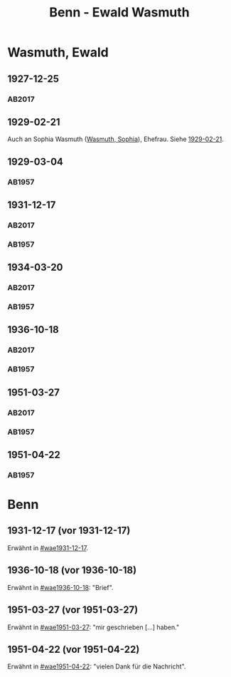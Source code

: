 #+STARTUP: content
#+STARTUP: showall
 #+STARTUP: showeverythingn
#+TITLE: Benn - Ewald Wasmuth

* Wasmuth, Ewald
:PROPERTIES:
:CUSTOM_ID: wasmuth_ewald_1890
:EMPF:     1
:FROM: Benn
:TO: Wasmuth, Ewald
:GEB: 1890
:TOD: 1963
:END:
** 1927-12-25
   :PROPERTIES:
   :CUSTOM_ID: wae1927-12-25
   :TRAD: DLA/Wasmuth
   :ORT: [Berlin]
   :END:
*** AB2017
    :PROPERTIES:
    :NR:       36
    :S:        42
    :AUSL:     
    :FAKS:     
    :S_KOM:    396-97
    :VORL:     
    :END:
** 1929-02-21
   :PROPERTIES:
   :CUSTOM_ID: wae1929-02-21
   :END:   
Auch an Sophia Wasmuth ([[file:wasmuth_sophia.org::#wasmuth_sophia_][Wasmuth, Sophia]]), Ehefrau. Siehe [[file:wasmuth_sophia.org::#was1929-02-21][1929-02-21]].
** 1929-03-04
   :PROPERTIES:
   :CUSTOM_ID: wae1929-03-04
   :END:   
*** AB1957
:PROPERTIES:
:S: 33
:S_KOM: 344
:END:
** 1931-12-17
   :PROPERTIES:
   :CUSTOM_ID: wae1931-12-17
:TRAD: DLA/Wasmuth
   :END:   
*** AB2017
    :PROPERTIES:
    :NR:       55
    :S:        56-57
    :AUSL:     
    :FAKS:     
    :S_KOM:    407
    :VORL:     
    :END:
*** AB1957
:PROPERTIES:
:S: 50
:S_KOM: 345
:END:
** 1934-03-20
   :PROPERTIES:
   :CUSTOM_ID: wae1934-03-20
:TRAD: DLA/Wasmuth
   :END:   
*** AB2017
    :PROPERTIES:
    :NR:       69
    :S:        66
    :AUSL:     
    :FAKS:     
    :S_KOM:    418
    :VORL:     
    :END:
*** AB1957
:PROPERTIES:
:S: 56-57
:S_KOM:
:END:
** 1936-10-18
   :PROPERTIES:
   :CUSTOM_ID: wae1936-10-18
   :TRAD: DLA/Wasmuth
   :END:   
*** AB2017
    :PROPERTIES:
    :NR:       81
    :S:        81-82
    :AUSL:     
    :FAKS:     
    :S_KOM:    428-29
    :VORL:     
    :END:
*** AB1957
:PROPERTIES:
:S: 73-75
:S_KOM: 349
:END:
** 1951-03-27
   :PROPERTIES:
   :ORT: Berlin
   :CUSTOM_ID: wae1951-03-27
   :TRAD: DLA/Wasmuth
   :ORT: Berlin
   :END:   
*** AB2017
    :PROPERTIES:
    :NR:       184
    :S:        232-34
    :AUSL:     
    :FAKS:     
    :S_KOM:    521-22
    :VORL:     
    :END:
*** AB1957
:PROPERTIES:
:AUSL: t
:S: 208-10
:S_KOM: 372
:END:
** 1951-04-22
   :PROPERTIES:
   :ORT: Berlin
   :CUSTOM_ID: wae1951-04-22
   :END:   
*** AB1957
:PROPERTIES:
:AUSL: 
:S: 212-13
:S_KOM: 372-73
:END:
* Benn
:PROPERTIES:
:FROM: Wasmuth, Ewald
:TO: Benn
:END:
** 1931-12-17 (vor 1931-12-17)
   :PROPERTIES:
   :TRAD:
   :END:
Erwähnt in [[#wae1931-12-17]].
** 1936-10-18 (vor 1936-10-18)
   :PROPERTIES:
   :TRAD:
   :END:
Erwähnt in [[#wae1936-10-18]]: "Brief".
** 1951-03-27 (vor 1951-03-27)
   :PROPERTIES:
   :TRAD:
   :END:
Erwähnt in [[#wae1951-03-27]]: "mir geschrieben [...] haben."
** 1951-04-22 (vor 1951-04-22)
   :PROPERTIES:
   :TRAD:
   :END:
Erwähnt in [[#wae1951-04-22]]: "vielen Dank für die Nachricht".
